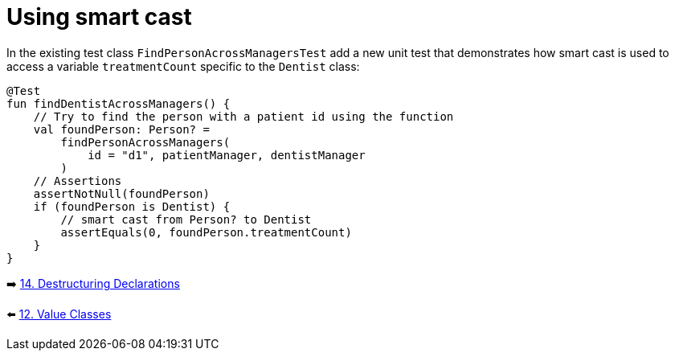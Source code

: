 = Using smart cast
:sectanchors:

In the existing test class `FindPersonAcrossManagersTest` add a new unit test that demonstrates how smart cast is used to access a variable `treatmentCount` specific to the `Dentist` class:

[source,kotlin]
----
@Test
fun findDentistAcrossManagers() {
    // Try to find the person with a patient id using the function
    val foundPerson: Person? =
        findPersonAcrossManagers(
            id = "d1", patientManager, dentistManager
        )
    // Assertions
    assertNotNull(foundPerson)
    if (foundPerson is Dentist) {
        // smart cast from Person? to Dentist
        assertEquals(0, foundPerson.treatmentCount)
    }
}
----



➡️ link:./14-destructuring-declarations.adoc[14. Destructuring Declarations  ]

⬅️ link:./12-value-classes.adoc[12. Value Classes]

